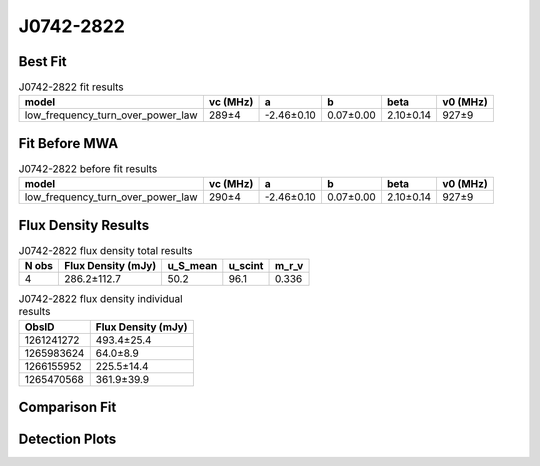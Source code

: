 .. _J0742-2822:
J0742-2822
==========

Best Fit
--------
.. image:: best_fits/J0742-2822_fit.png
  :width: 800

.. csv-table:: J0742-2822 fit results
   :header: "model","vc (MHz)","a","b","beta","v0 (MHz)"

   "low_frequency_turn_over_power_law","289±4","-2.46±0.10","0.07±0.00","2.10±0.14","927±9"

Fit Before MWA
--------------

.. csv-table:: J0742-2822 before fit results
   :header: "model","vc (MHz)","a","b","beta","v0 (MHz)"

   "low_frequency_turn_over_power_law","290±4","-2.46±0.10","0.07±0.00","2.10±0.14","927±9"


Flux Density Results
--------------------
.. csv-table:: J0742-2822 flux density total results
   :header: "N obs", "Flux Density (mJy)", "u_S_mean", "u_scint", "m_r_v"

   "4",  "286.2±112.7", "50.2", "96.1", "0.336"

.. csv-table:: J0742-2822 flux density individual results
   :header: "ObsID", "Flux Density (mJy)"

    "1261241272", "493.4±25.4"
    "1265983624", "64.0±8.9"
    "1266155952", "225.5±14.4"
    "1265470568", "361.9±39.9"

Comparison Fit
--------------
.. image:: comparison_fits/J0742-2822_comparison_fit.png
  :width: 800

Detection Plots
---------------

.. image:: detection_plots/1261241272_J0742-2822.prepfold.png
  :width: 800

.. image:: on_pulse_plots/1261241272_J0742-2822_1024_bins_gaussian_components.png
  :width: 800
.. image:: detection_plots/1265983624_J0742-2822.prepfold.png
  :width: 800

.. image:: on_pulse_plots/1265983624_J0742-2822_256_bins_gaussian_components.png
  :width: 800
.. image:: detection_plots/1266155952_J0742-2822.prepfold.png
  :width: 800

.. image:: on_pulse_plots/1266155952_J0742-2822_1024_bins_gaussian_components.png
  :width: 800
.. image:: detection_plots/1265470568_J0742-2822.prepfold.png
  :width: 800

.. image:: on_pulse_plots/1265470568_J0742-2822_256_bins_gaussian_components.png
  :width: 800